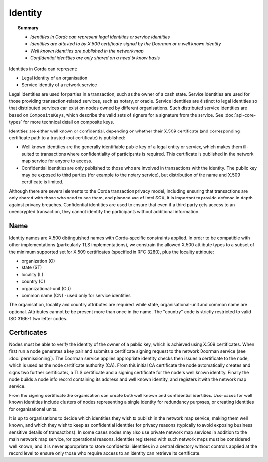 Identity
========

.. topic:: Summary

   * *Identities in Corda can represent legal identities or service identities*
   * *Identities are attested to by X.509 certificate signed by the Doorman or a well known identity*
   * *Well known identities are published in the network map*
   * *Confidential identities are only shared on a need to know basis*

Identities in Corda can represent:

* Legal identity of an organisation
* Service identity of a network service

Legal identities are used for parties in a transaction, such as the owner of a cash state. Service identities are used
for those providing transaction-related services, such as notary, or oracle. Service identities are distinct to legal
identities so that distributed services can exist on nodes owned by different organisations. Such distributed service
identities are based on ``CompositeKeys``, which describe the valid sets of signers for a signature from the service.
See :doc:`api-core-types` for more technical detail on composite keys.

Identities are either well known or confidential, depending on whether their X.509 certificate (and corresponding
certificate path to a trusted root certificate) is published:

* Well known identities are the generally identifiable public key of a legal entity or service, which makes them
  ill-suited to transactions where confidentiality of participants is required. This certificate is published in the
  network map service for anyone to access.
* Confidential identities are only published to those who are involved in transactions with the identity. The public
  key may be exposed to third parties (for example to the notary service), but distribution of the name and X.509
  certificate is limited.

Although there are several elements to the Corda transaction privacy model, including ensuring that transactions are
only shared with those who need to see them, and planned use of Intel SGX, it is important to provide defense in depth against
privacy breaches. Confidential identities are used to ensure that even if a third party gets access to an unencrypted
transaction, they cannot identify the participants without additional information.

Name
----

Identity names are X.500 distinguished names with Corda-specific constraints applied. In order to be compatible with
other implementations (particularly TLS implementations), we constrain the allowed X.500 attribute types to a subset of
the minimum supported set for X.509 certificates (specified in RFC 3280), plus the locality attribute:

* organization (O)
* state (ST)
* locality (L)
* country (C)
* organizational-unit (OU)
* common name (CN) - used only for service identities

The organisation, locality and country attributes are required, while state, organisational-unit and common name are
optional. Attributes cannot be be present more than once in the name. The "country" code is strictly restricted to valid
ISO 3166-1 two letter codes.

Certificates
------------

Nodes must be able to verify the identity of the owner of a public key, which is achieved using X.509 certificates.
When first run a node generates a key pair and submits a certificate signing request to the network Doorman service
(see  :doc:`permissioning`).
The Doorman service applies appropriate identity checks then issues a certificate to the node, which is used as the
node certificate authority (CA). From this initial CA certificate the node automatically creates and signs two further
certificates, a TLS certificate and a signing certificate for the node's well known identity. Finally the node
builds a node info record containing its address and well known identity, and registers it with the network map service.

From the signing certificate the organisation can create both well known and confidential identities. Use-cases for
well known identities include clusters of nodes representing a single identity for redundancy purposes, or creating
identities for organisational units.

It is up to organisations to decide which identities they wish to publish in the network map service, making them
well known, and which they wish to keep as confidential identities for privacy reasons (typically to avoid exposing
business sensitive details of transactions). In some cases nodes may also use private network map services in addition
to the main network map service, for operational reasons. Identities registered with such network maps must be
considered well known, and it is never appropriate to store confidential identities in a central directory without
controls applied at the record level to ensure only those who require access to an identity can retrieve its
certificate.

.. TODO: Revisit once design & use cases of private maps is further fleshed out